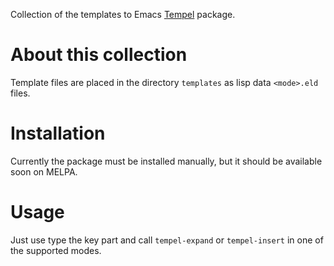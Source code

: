 Collection of the templates to Emacs [[https://github.com/minad/tempel][Tempel]] package.

* About this collection

Template files are placed in the directory =templates= as lisp data =<mode>.eld=
files.

* Installation

Currently the package must be installed manually, but it should be available
soon on MELPA.

* Usage

Just use type the key part and call =tempel-expand= or =tempel-insert= in one of the
supported modes.
